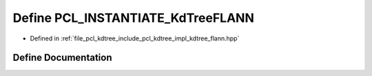.. _exhale_define_kdtree__flann_8hpp_1a3135d775227a1bc8342c11f9e3a098b1:

Define PCL_INSTANTIATE_KdTreeFLANN
==================================

- Defined in :ref:`file_pcl_kdtree_include_pcl_kdtree_impl_kdtree_flann.hpp`


Define Documentation
--------------------


.. doxygendefine:: PCL_INSTANTIATE_KdTreeFLANN
